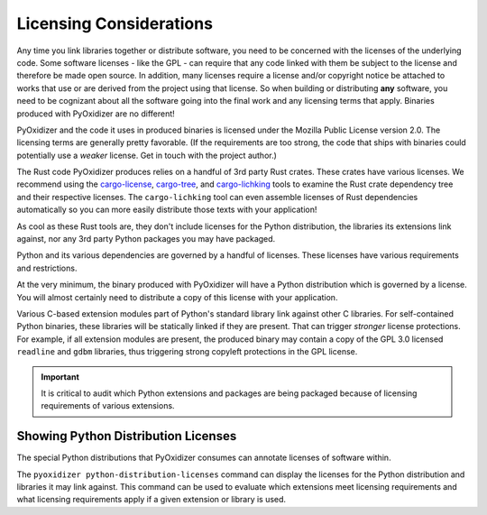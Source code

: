 .. _licensing_considerations:

========================
Licensing Considerations
========================

Any time you link libraries together or distribute software, you need
to be concerned with the licenses of the underlying code. Some software
licenses - like the GPL - can require that any code linked with them be
subject to the license and therefore be made open source. In addition,
many licenses require a license and/or copyright notice be attached to
works that use or are derived from the project using that license. So
when building or distributing **any** software, you need to be cognizant
about all the software going into the final work and any licensing
terms that apply. Binaries produced with PyOxidizer are no different!

PyOxidizer and the code it uses in produced binaries is licensed under
the Mozilla Public License version 2.0. The licensing terms are
generally pretty favorable. (If the requirements are too strong, the
code that ships with binaries could potentially use a *weaker* license.
Get in touch with the project author.)

The Rust code PyOxidizer produces relies on a handful of 3rd party
Rust crates. These crates have various licenses. We recommend using
the `cargo-license <https://github.com/onur/cargo-license>`_,
`cargo-tree <https://github.com/sfackler/cargo-tree>`_, and
`cargo-lichking <https://github.com/Nemo157/cargo-lichking>`_ tools to
examine the Rust crate dependency tree and their respective licenses.
The ``cargo-lichking`` tool can even assemble licenses of Rust dependencies
automatically so you can more easily distribute those texts with your
application!

As cool as these Rust tools are, they don't include licenses for the
Python distribution, the libraries its extensions link against, nor any
3rd party Python packages you may have packaged.

Python and its various dependencies are governed by a handful of licenses.
These licenses have various requirements and restrictions.

At the very minimum, the binary produced with PyOxidizer will have a
Python distribution which is governed by a license. You will almost certainly
need to distribute a copy of this license with your application.

Various C-based extension modules part of Python's standard library
link against other C libraries. For self-contained Python binaries,
these libraries will be statically linked if they are present. That
can trigger *stronger* license protections. For example, if all
extension modules are present, the produced binary may contain a copy
of the GPL 3.0 licensed ``readline`` and ``gdbm`` libraries, thus triggering
strong copyleft protections in the GPL license.

.. important::

   It is critical to audit which Python extensions and packages are being
   packaged because of licensing requirements of various extensions.

Showing Python Distribution Licenses
------------------------------------

The special Python distributions that PyOxidizer consumes can annotate
licenses of software within.

The ``pyoxidizer python-distribution-licenses`` command can display the
licenses for the Python distribution and libraries it may link against.
This command can be used to evaluate which extensions meet licensing
requirements and what licensing requirements apply if a given extension
or library is used.
